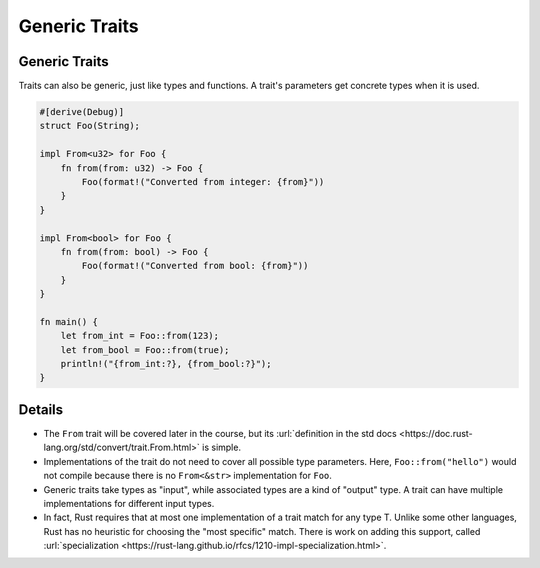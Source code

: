 ================
Generic Traits
================

----------------
Generic Traits
----------------

Traits can also be generic, just like types and functions. A trait's
parameters get concrete types when it is used.

.. code:: rust,editable

   #[derive(Debug)]
   struct Foo(String);

   impl From<u32> for Foo {
       fn from(from: u32) -> Foo {
           Foo(format!("Converted from integer: {from}"))
       }
   }

   impl From<bool> for Foo {
       fn from(from: bool) -> Foo {
           Foo(format!("Converted from bool: {from}"))
       }
   }

   fn main() {
       let from_int = Foo::from(123);
       let from_bool = Foo::from(true);
       println!("{from_int:?}, {from_bool:?}");
   }

.. raw:: html

---------
Details
---------

-  The ``From`` trait will be covered later in the course, but its
   :url:`definition in the std docs <https://doc.rust-lang.org/std/convert/trait.From.html>`
   is simple.

-  Implementations of the trait do not need to cover all possible type
   parameters. Here, ``Foo::from("hello")`` would not compile because
   there is no ``From<&str>`` implementation for ``Foo``.

-  Generic traits take types as "input", while associated types are a
   kind of "output" type. A trait can have multiple implementations for
   different input types.

-  In fact, Rust requires that at most one implementation of a trait
   match for any type T. Unlike some other languages, Rust has no
   heuristic for choosing the "most specific" match. There is work on
   adding this support, called
   :url:`specialization <https://rust-lang.github.io/rfcs/1210-impl-specialization.html>`.

.. raw:: html

